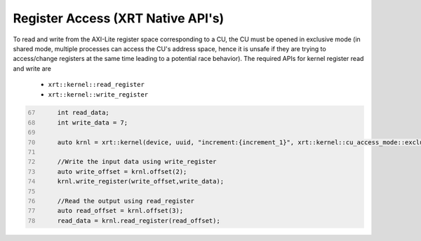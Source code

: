 Register Access (XRT Native API's)
==================================

To read and write from the AXI-Lite register space corresponding to a CU, the CU must be opened in exclusive mode (in shared mode, multiple processes can access the CU's address space, hence it is unsafe if they are trying to access/change registers at the same time leading to a potential race behavior). The required APIs for kernel register read and write are
  
    - ``xrt::kernel::read_register``
    - ``xrt::kernel::write_register``


.. code:: c
      :number-lines: 67
       
           int read_data; 
           int write_data = 7;

           auto krnl = xrt::kernel(device, uuid, "increment:{increment_1}", xrt::kernel::cu_access_mode::exclusive);
 
           //Write the input data using write_register
           auto write_offset = krnl.offset(2);
           krnl.write_register(write_offset,write_data);
    
           //Read the output using read_register
           auto read_offset = krnl.offset(3);
           read_data = krnl.read_register(read_offset);
 
